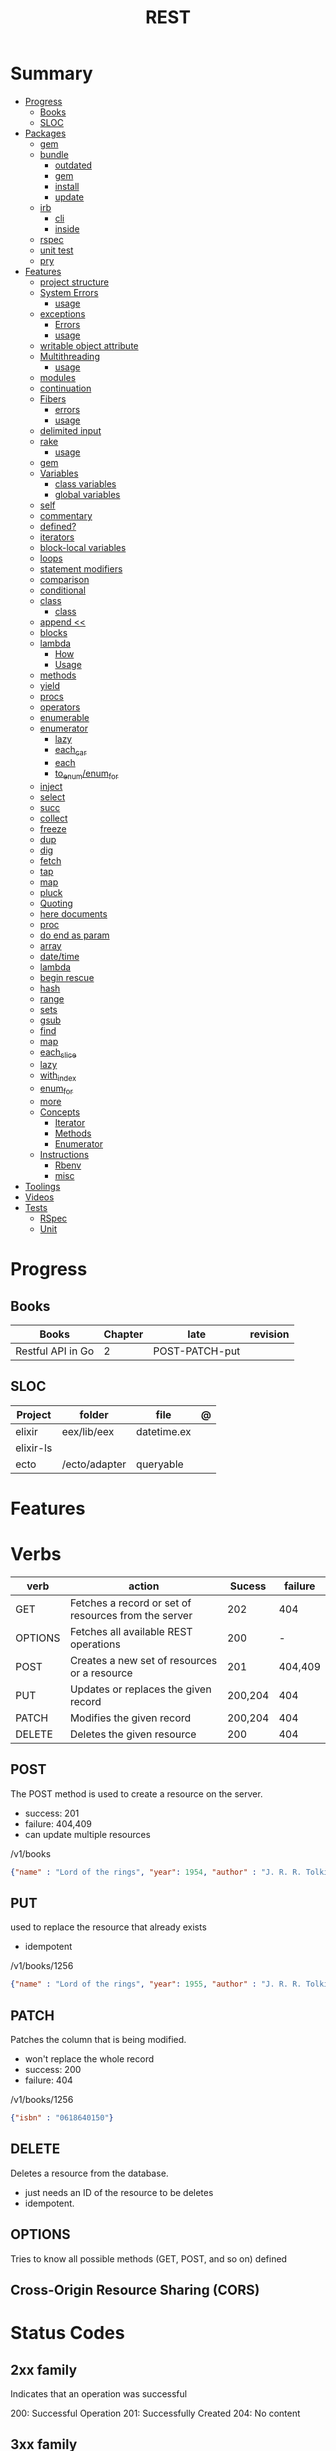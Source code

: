 #+TITLE: REST

* Summary
  :PROPERTIES:
  :TOC:      :include all :depth 3 :ignore this
  :END:
  :CONTENTS:
  - [[#progress][Progress]]
    - [[#books][Books]]
    - [[#sloc][SLOC]]
  - [[#packages][Packages]]
    - [[#gem][gem]]
    - [[#bundle][bundle]]
      - [[#outdated][outdated]]
      - [[#gem][gem]]
      - [[#install][install]]
      - [[#update][update]]
    - [[#irb][irb]]
      - [[#cli][cli]]
      - [[#inside][inside]]
    - [[#rspec][rspec]]
    - [[#unit-test][unit test]]
    - [[#pry][pry]]
  - [[#features][Features]]
    - [[#project-structure][project structure]]
    - [[#system-errors][System Errors]]
      - [[#usage][usage]]
    - [[#exceptions][exceptions]]
      - [[#errors][Errors]]
      - [[#usage][usage]]
    - [[#writable-object-attribute][writable object attribute]]
    - [[#multithreading][Multithreading]]
      - [[#usage][usage]]
    - [[#modules][modules]]
    - [[#continuation][continuation]]
    - [[#fibers][Fibers]]
      - [[#errors][errors]]
      - [[#usage][usage]]
    - [[#delimited-input][delimited input]]
    - [[#rake][rake]]
      - [[#usage][usage]]
    - [[#gem][gem]]
    - [[#variables][Variables]]
      - [[#class-variables][class variables]]
      - [[#global-variables][global variables]]
    - [[#self][self]]
    - [[#commentary][commentary]]
    - [[#defined][defined?]]
    - [[#iterators][iterators]]
    - [[#block-local-variables][block-local variables]]
    - [[#loops][loops]]
    - [[#statement-modifiers][statement modifiers]]
    - [[#comparison][comparison]]
    - [[#conditional][conditional]]
    - [[#class][class]]
      - [[#class][class]]
    - [[#append-][append <<]]
    - [[#blocks][blocks]]
    - [[#lambda][lambda]]
      - [[#how][How]]
      - [[#usage][Usage]]
    - [[#methods][methods]]
    - [[#yield][yield]]
    - [[#procs][procs]]
    - [[#operators][operators]]
    - [[#enumerable][enumerable]]
    - [[#enumerator][enumerator]]
      - [[#lazy][lazy]]
      - [[#each_car][each_car]]
      - [[#each][each]]
      - [[#to_enumenum_for][to_enum/enum_for]]
    - [[#inject][inject]]
    - [[#select][select]]
    - [[#succ][succ]]
    - [[#collect][collect]]
    - [[#freeze][freeze]]
    - [[#dup][dup]]
    - [[#dig][dig]]
    - [[#fetch][fetch]]
    - [[#tap][tap]]
    - [[#map][map]]
    - [[#pluck][pluck]]
    - [[#quoting][Quoting]]
    - [[#here-documents][here documents]]
    - [[#proc][proc]]
    - [[#do-end-as-param][do end as param]]
    - [[#array][array]]
    - [[#datetime][date/time]]
    - [[#lambda][lambda]]
    - [[#begin-rescue][begin rescue]]
    - [[#hash][hash]]
    - [[#range][range]]
    - [[#sets][sets]]
    - [[#gsub][gsub]]
    - [[#find][find]]
    - [[#map][map]]
    - [[#each_slice][each_slice]]
    - [[#lazy][lazy]]
    - [[#with_index][with_index]]
    - [[#enum_for][enum_for]]
    - [[#more][more]]
    - [[#concepts][Concepts]]
      - [[#iterator][Iterator]]
      - [[#methods][Methods]]
      - [[#enumerator][Enumerator]]
    - [[#instructions][Instructions]]
      - [[#rbenv][Rbenv]]
      - [[#misc][misc]]
  - [[#toolings][Toolings]]
  - [[#videos][Videos]]
  - [[#tests][Tests]]
    - [[#rspec][RSpec]]
    - [[#unit][Unit]]
  :END:
* Progress
** Books
| Books              | Chapter | late           | revision |
|--------------------+---------+----------------+----------|
| Restful API  in Go |       2 | POST-PATCH-put |          |

** SLOC
| Project   | folder        | file        | @ |
|-----------+---------------+-------------+---|
| elixir    | eex/lib/eex   | datetime.ex |   |
| elixir-ls |               |             |   |
| ecto      | /ecto/adapter | queryable   |   |
* Features
* Verbs

| verb    | action                                               |  Sucess | failure |
|---------+------------------------------------------------------+---------+---------|
| GET     | Fetches a record or set of resources from the server |     202 |     404 |
| OPTIONS | Fetches all available REST operations                |     200 |       - |
| POST    | Creates a new set of resources or a resource         |     201 | 404,409 |
| PUT     | Updates or replaces the given record                 | 200,204 |     404 |
| PATCH   | Modifies the given record                            | 200,204 |     404 |
| DELETE  | Deletes the given resource                           |     200 |     404 |
** POST
The POST method is used to create a resource on the server.

- success: 201
- failure: 404,409
- can update multiple resources

/v1/books

#+begin_src json
{"name" : "Lord of the rings", "year": 1954, "author" : "J. R. R. Tolkien"}
#+end_src
** PUT
used to replace the resource that already exists

- idempotent

/v1/books/1256

#+begin_src json
{"name" : "Lord of the rings", "year": 1955, "author" : "J. R. R. Tolkien"}
#+end_src
** PATCH
Patches the column that is being modified.

- won't replace the whole record
- success: 200
- failure: 404

/v1/books/1256
#+begin_src json
{"isbn" : "0618640150"}
#+end_src
** DELETE
Deletes a resource from the database.

- just needs an ID of the resource to be deletes
- idempotent.

** OPTIONS
Tries to know all possible methods (GET, POST, and so on) defined

** Cross-Origin Resource Sharing (CORS)
* Status Codes
** 2xx family
Indicates that an operation was successful

200: Successful Operation
201: Successfully Created
204: No content
** 3xx family
conveys redirection messages

301: when a resource is moved permanently to a new URL endpoint.
304: status code indicates that content is cached and no modification happened for the resource on the server.
** 4xx family
error status codes which the client needs to interpret and handle further actions.

*** cases
- wrong request format
- ill-formed REST method can cause tese errors

*** codes
| code | name               | meaning                                                              |
|------+--------------------+----------------------------------------------------------------------|
|  400 | Bad Request        | server cannot understand the client request.                         |
|  401 | Unauthorized       | client is not sending the authorization information in the header.   |
|  403 | Forbidden          | client has no access to a certain type of resources.                 |
|  404 | Not Found          | client request is on a resource that is nonexisting.                 |
|  405 | Method Not Allowed | server bans a few methods on resources. GET and HEAD are exceptions. |

** 5xx family
The client request may be perfect, but due to a bug in the server code, these errors can arise.

|     |                       |                                                                                                                  |
|-----+-----------------------+------------------------------------------------------------------------------------------------------------------|
| 500 | Internal Server Error | status code gives the development error which is caused by some buggy code or some unexpected condition          |
| 501 | Not Implemented       | server is no longer supporting the method on a resource                                                          |
| 502 | Bad Gateway           | server itself got an error response from another service vendor                                                  |
| 503 | Service Unavailable   | server is down due to multiple reasons, like a heavy load or for maintenance                                     |
| 504 | Gateway Timeout       | server is waiting a long time for a response from another vendor and is taking too much time to serve the client |

* Resources
- may be represented in a different format from the one in which it is stored.

* SOA
